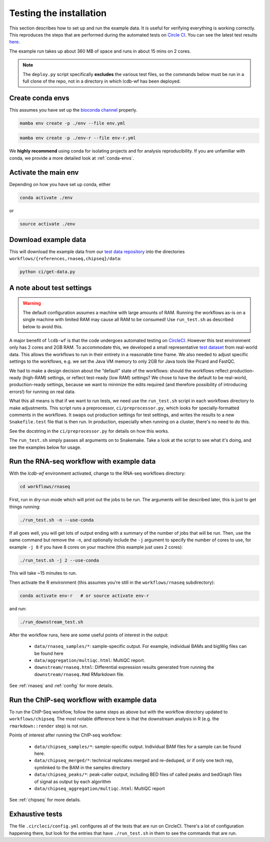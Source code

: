 .. _running-the-tests:

Testing the installation
========================
This section describes how to set up and run the example data.
It is useful for verifying everything is working correctly. This
reproduces the steps that are performed during the automated tests
on `Circle CI <https://circleci.com>`_. You can see the latest test
results `here <https://circleci.com/gh/lcdb/lcdb-wf/tree/master>`_.

The example run takes up about 360 MB of space and runs in about 15 mins on
2 cores.

.. note::

   The ``deploy.py`` script specifically **excludes** the various test files,
   so the commands below must be run in a full clone of the repo, not in
   a directory in which lcdb-wf has been deployed.

Create conda envs
-----------------

This assumes you have set up the `bioconda channel
<https://bioconda.github.io>`_ properly.

.. code-block:: bash

   mamba env create -p ./env --file env.yml

.. code-block:: bash

   mamba env create -p ./env-r --file env-r.yml

We **highly recommend** using conda for isolating projects and for analysis
reproducibility. If you are unfamiliar with conda, we provide a more detailed look
at :ref:`conda-envs`.


Activate the main env
---------------------

Depending on how you have set up conda, either

.. code-block:: bash

   conda activate ./env

or

.. code-block:: bash

   source activate ./env

Download example data
---------------------

This will download the example data from our `test data repository
<https://github.com/lcdb/lcdb-test-data>`_ into the directories
``workflows/{references,rnaseq,chipseq}/data``:

.. code-block:: bash

    python ci/get-data.py


.. _test-settings:

A note about test settings
--------------------------

.. warning::

    The default configuration assumes a machine with large amounts of RAM.
    Running the workflows as-is on a single machine with limited RAM may cause
    all RAM to be consumed! Use ``run_test.sh`` as described below to avoid
    this.

A major benefit of ``lcdb-wf`` is that the code undergoes automated testing on
`CircleCI <https://circleci.com/gh/lcdb>`_. However this test environment only
has 2 cores and 2GB RAM. To accommodate this, we developed a small
representative `test dataset <https://github.com/lcdb/lcdb-test-data>`_ from
real-world data. This allows the workflows to run in their entirety in a reasonable time frame.
We also needed to adjust specific settings to the workflows, e.g.
we set the Java VM memory to only 2GB for Java tools like Picard and FastQC.

We had to make a design decision about the “default” state of the workflows:
should the workflows reflect production-ready (high-RAM) settings, or reflect
test-ready (low RAM) settings? We chose to have the default to be real-world,
production-ready settings, because we want to minimize the edits required
(and therefore possibility of introducing errors!) for running on real data.

What this all means is that if we want to run tests, we need use the ``run_test.sh`` 
script in each workflows directory to make adjustments. This script runs a
preprocessor, ``ci/preprocessor.py``, which looks for specially-formatted 
comments in the workflows. It swaps out production settings for test settings,
and writes the results to a new ``Snakefile.test`` file that
is then run. In production, especially when running on a cluster, there's no
need to do this.

See the docstring in the ``ci/preprocessor.py`` for details on how this works.

The ``run_test.sh`` simply passes all arguments on to Snakemake. Take a look at
the script to see what it's doing, and see the examples below for usage.

Run the RNA-seq workflow with example data
------------------------------------------

With the `lcdb-wf` environment activated, change to the RNA-seq workflows
directory:

.. code-block:: bash

    cd workflows/rnaseq

First, run in dry-run mode which will print out the jobs to be run.  The
arguments will be described later, this is just to get things running:

.. code-block:: bash

    ./run_test.sh -n --use-conda

If all goes well, you will get lots of output ending with a summary of the
number of jobs that will be run. Then, use the same command but remove the
``-n``, and optionally include the ``-j`` argument to specify the number of
cores to use, for example ``-j 8`` if you have 8 cores on your machine (this
example just uses 2 cores):

.. code-block:: bash

    ./run_test.sh -j 2 --use-conda

This will take ~15 minutes to run.

Then activate the R environment (this assumes you're still in the
``workflows/rnaseq`` subdirectory):

.. code-block:: bash

    conda activate env-r   # or source activate env-r

and run:

.. code-block:: bash

    ./run_downstream_test.sh

After the workflow runs, here are some useful points of interest in the output:

    - ``data/rnaseq_samples/*``: sample-specific output. For example,
      individual BAMs and bigWig files can be found here
    - ``data/aggregation/multiqc.html``:  MultiQC report.
    - ``downstream/rnaseq.html``: Differential expression results generated
      from running the ``downstream/rnaseq.Rmd`` RMarkdown file.

See :ref:`rnaseq` and :ref:`config` for more details.

Run the ChIP-seq workflow with example data
-------------------------------------------

To run the ChIP-Seq workflow, follow the same steps as above but
with the workflow directory updated to ``workflows/chipseq``.
The most notable difference here is that the downstream analysis
in R (e.g. the ``rmarkdown::render`` step)  is not run.

Points of interest after running the ChIP-seq workflow:

    - ``data/chipseq_samples/*``: sample-specific output. Individual BAM files
      for a sample can be found here.
    - ``data/chipseq_merged/*``: technical replicates merged and re-deduped, or
      if only one tech rep, symlinked to the BAM in the samples directory
    - ``data/chipseq_peaks/*``: peak-caller output, including BED files of
      called peaks and bedGraph files of signal as output by each algorithm
    - ``data/chipseq_aggregation/multiqc.html``: MultiQC report

See :ref:`chipseq` for more details.


Exhaustive tests
----------------

The file ``.circleci/config.yml`` configures all of the tests that are run on
CircleCI. There's a lot of configuration happening there, but look for the
entries that have ``./run_test.sh`` in them to see the commands that are run.

